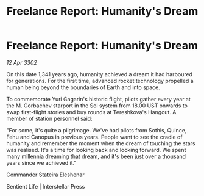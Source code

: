 :PROPERTIES:
:ID:       c9558114-6712-4c9e-9008-d7a4b9802f88
:END:
#+title: Freelance Report: Humanity's Dream
#+filetags: :galnet:

* Freelance Report: Humanity's Dream

/12 Apr 3302/

On this date 1,341 years ago, humanity achieved a dream it had harboured for generations. For the first time, advanced rocket technology propelled a human being beyond the boundaries of Earth and into space. 

To commemorate Yuri Gagarin's historic flight, pilots gather every year at the M. Gorbachev starport in the Sol system from 18.00 UST onwards to swap first-flight stories and buy rounds at Tereshkova's Hangout. A member of station personnel said: 

"For some, it's quite a pilgrimage. We've had pilots from Sothis, Quince, Fehu and Canopus in previous years. People want to see the cradle of humanity and remember the moment when the dream of touching the stars was realised. It's a time for looking back and looking forward. We spent many millennia dreaming that dream, and it's been just over a thousand years since we achieved it." 

Commander Stateira Eleshenar 

Sentient Life | Interstellar Press
